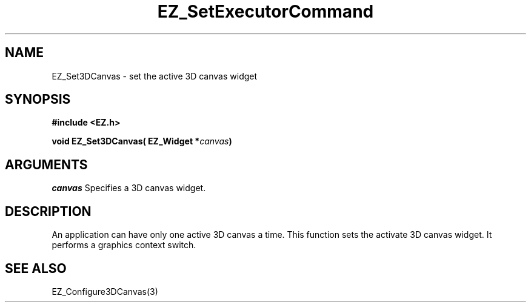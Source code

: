'\"
'\" Copyright (c) 1997 Maorong Zou
'\" 
.TH EZ_SetExecutorCommand 3 "" EZWGL "EZWGL Functions"
.BS
.SH NAME
EZ_Set3DCanvas \- set the active 3D canvas widget

.SH SYNOPSIS
.nf
.B #include <EZ.h>
.sp
.BI "void EZ_Set3DCanvas( EZ_Widget *" canvas )

.SH ARGUMENTS
\fIcanvas\fR  Specifies a 3D canvas widget.

.SH DESCRIPTION
An application can have only one active 3D canvas a time. This function
sets the activate 3D canvas widget. It performs a graphics context
switch.


.SH "SEE ALSO"
EZ_Configure3DCanvas(3)
.br



